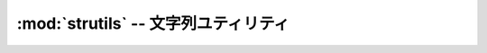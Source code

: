:mod:`strutils` -- 文字列ユティリティ
================================================================

.. module:: bputils.strutils
   :synopsis: 文字列ユティリティ
.. moduleauthor:: Ian Lewis <ian@beproud.jp>
.. moduleauthor:: Shinya Okano <tokibito@beproud.jp>

.. class:: bputils.strutils.StrAndUnicode

.. function:: force_unicode(s[, encoding[, strings_only[, errors]]])

.. function:: smart_str(s[, encoding[, strings_only[, errors]]])

.. function:: trim(s[, encoding])

    全角・半角も含めてトリミング

.. function:: force_int(num[, default])

.. function:: make_random_key([size[, values]])

.. function:: abbrev(s[, num[, end]])

